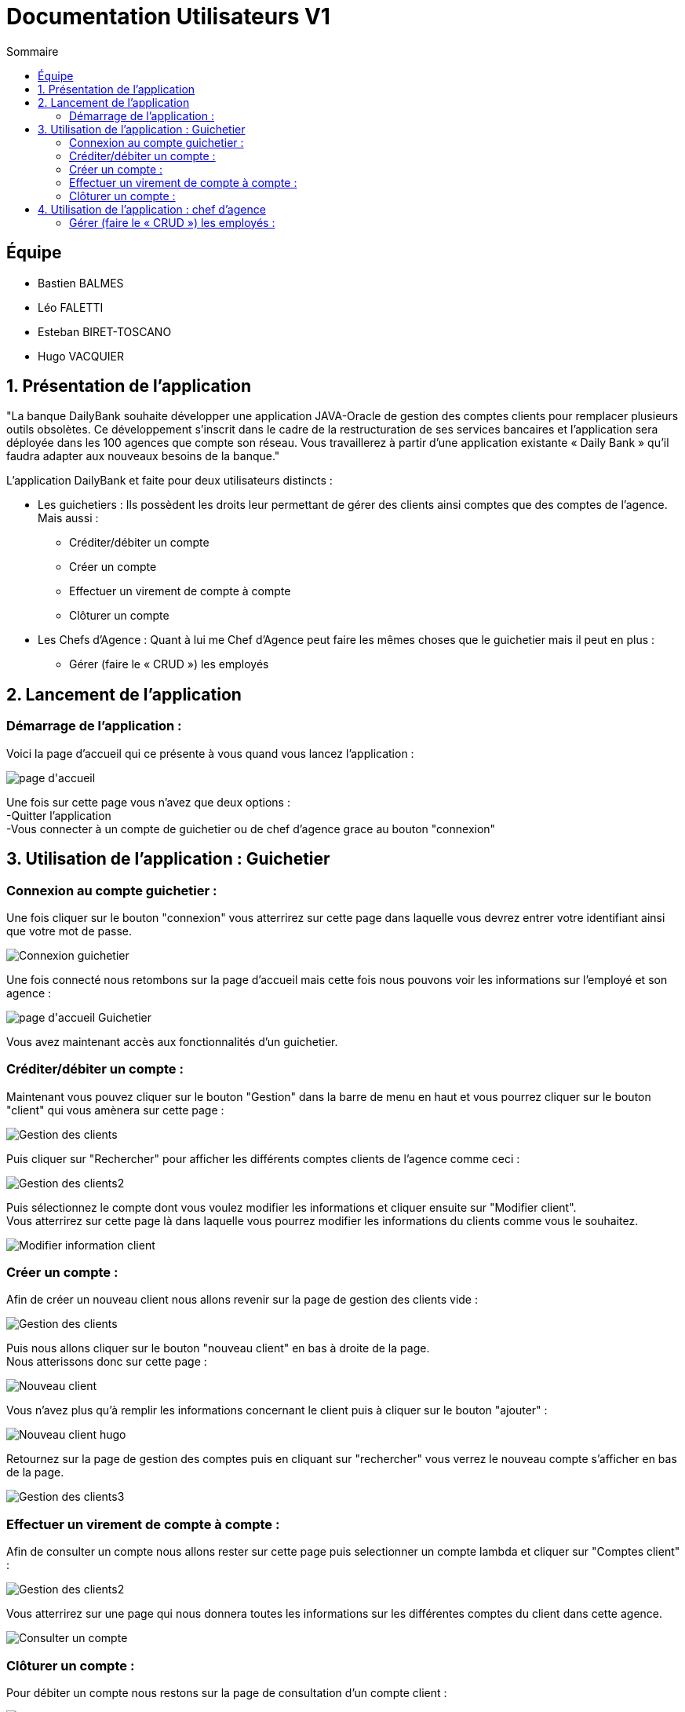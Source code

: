 = Documentation Utilisateurs V1
:toc:
:toc-title: Sommaire

== Équipe
* Bastien BALMES 
* Léo FALETTI
* Esteban BIRET-TOSCANO
* Hugo VACQUIER

== 1. Présentation de l’application

"La banque DailyBank souhaite développer une application JAVA-Oracle de gestion des comptes clients pour remplacer plusieurs outils obsolètes. Ce développement s’inscrit dans le cadre de la restructuration de ses services bancaires et l’application sera déployée dans les 100 agences que compte son réseau. Vous travaillerez à partir d’une application existante « Daily Bank » qu’il faudra adapter aux nouveaux besoins de la banque."

L’application DailyBank et faite pour deux utilisateurs distincts : 

** Les guichetiers : Ils possèdent les droits leur permettant de gérer des clients ainsi comptes que des comptes de l'agence. Mais aussi :
* Créditer/débiter un compte
* Créer un compte
* Effectuer un virement de compte à compte
* Clôturer un compte
** Les Chefs d’Agence : Quant à lui me Chef d'Agence peut faire les mêmes choses que le guichetier mais il peut en plus :
* Gérer (faire le « CRUD ») les employés

== 2. Lancement de l'application

=== Démarrage de l'application :  ===

Voici la page d'accueil qui ce présente à vous quand vous lancez l'application :

image::page d'accueil.PNG[]

Une fois sur cette page vous n'avez que deux options :  +
    -Quitter l'application +
    -Vous connecter à un compte de guichetier ou de chef d'agence grace au bouton "connexion"



==  3. Utilisation de l'application : Guichetier

=== Connexion au compte guichetier :  ===

Une fois cliquer sur le bouton "connexion" vous atterrirez sur cette page dans laquelle vous devrez entrer votre identifiant ainsi que votre mot de passe.

image::Connexion guichetier.PNG[]

Une fois connecté nous retombons sur la page d'accueil mais cette fois nous pouvons voir les informations sur l'employé et son agence :

image::page d'accueil Guichetier.PNG[]

Vous avez maintenant accès aux fonctionnalités d'un guichetier.
    
=== Créditer/débiter un compte :  ===

Maintenant vous pouvez cliquer sur le bouton "Gestion" dans la barre de menu en haut et vous pourrez cliquer sur le bouton "client" qui vous amènera sur cette page :

image::Gestion des clients.PNG[]

Puis cliquer sur "Rechercher" pour afficher les différents comptes clients de l'agence comme ceci :

image::Gestion des clients2.PNG[]

Puis sélectionnez le compte dont vous voulez modifier les informations et cliquer ensuite sur "Modifier client". +
Vous atterrirez sur cette page là dans laquelle vous pourrez modifier les informations du clients comme vous le souhaitez.

image::Modifier information client.PNG[]

=== Créer un compte :  ===

Afin de créer un nouveau client nous allons revenir sur la page de gestion des clients vide :

image::Gestion des clients.PNG[]

Puis nous allons cliquer sur le bouton "nouveau client" en bas à droite de la page. +
Nous atterissons donc sur cette page :

image::Nouveau client.PNG[]

Vous n'avez plus qu'à remplir les informations concernant le client puis à cliquer sur le bouton "ajouter" :

image::Nouveau client_hugo.PNG[]

Retournez sur la page de gestion des comptes puis en cliquant sur "rechercher" vous verrez le nouveau compte s'afficher en bas de la page.

image::Gestion des clients3.PNG[]


=== Effectuer un virement de compte à compte : ===

Afin de consulter un compte nous allons rester sur cette page puis selectionner un compte lambda et cliquer sur "Comptes client" :

image::Gestion des clients2.PNG[]

Vous atterrirez sur une page qui nous donnera toutes les informations sur les différentes comptes du client dans cette agence.

image::Consulter un compte.PNG[]

=== Clôturer un compte : ===

Pour débiter un compte nous restons sur la page de consultation d'un compte client :

image::Consulter un compte.PNG[]

puis on sélectionne un compte et on clique sur le bouton "voir opérations" qui nous amène ici :

image::Gestion des opérations.PNG[]

Puis nous cliquons sur "Enregistrer débit" et nous rentrons la somme et la manière dont nous débiton l'argent du compte :

image::Effectuer un debit.PNG[]

Puis nous revenon sur la fenètre des informations du compte du client et nous remarquons que en effet l'argent a été débité du compte.

image::Débit de 50.PNG[]


==  4. Utilisation de l'application : chef d'agence

=== Gérer (faire le « CRUD ») les employés :  ===

Pour ceci nous allons nous connecter sur un nouveau compte de chef d'agence cette fois ci :

image::page d'accueil chef d'agence.PNG[]

Puis nous allons sélectionner un compte client et nous allons sélectionner ses informations clients. +
Nous pouvons voir que en bas nous pouvons maintenant rendre un client inactif :

image::Client inactif.PNG[]

On clique sur le bouton "Modifier" et le compte deviens inactif et les guichetier n'ont plus accès à se compte.



